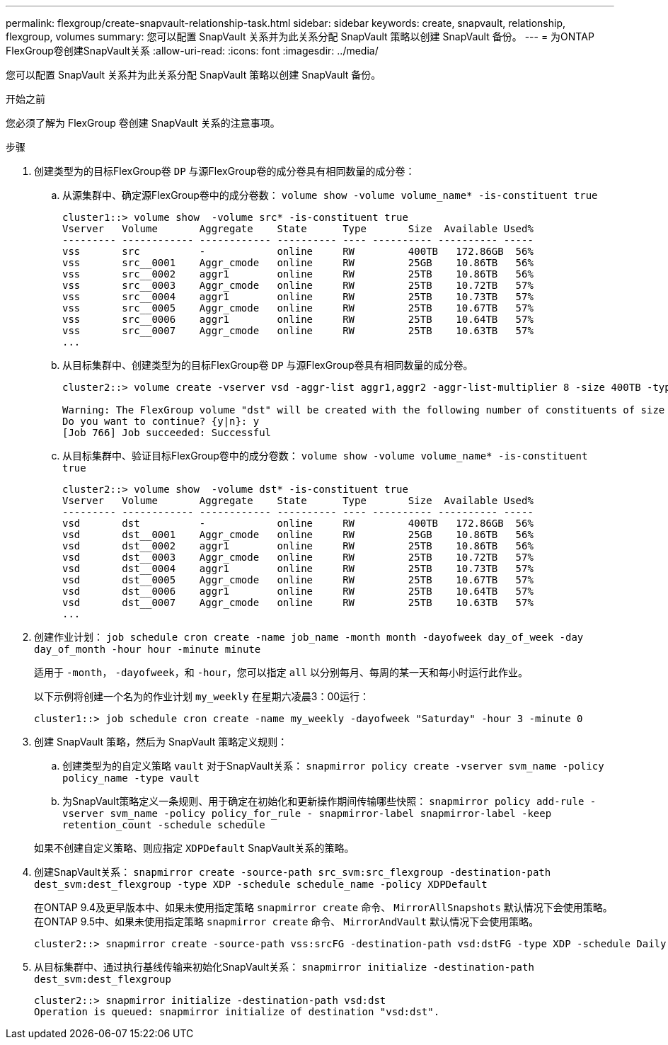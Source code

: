 ---
permalink: flexgroup/create-snapvault-relationship-task.html 
sidebar: sidebar 
keywords: create, snapvault, relationship, flexgroup, volumes 
summary: 您可以配置 SnapVault 关系并为此关系分配 SnapVault 策略以创建 SnapVault 备份。 
---
= 为ONTAP FlexGroup卷创建SnapVault关系
:allow-uri-read: 
:icons: font
:imagesdir: ../media/


[role="lead"]
您可以配置 SnapVault 关系并为此关系分配 SnapVault 策略以创建 SnapVault 备份。

.开始之前
您必须了解为 FlexGroup 卷创建 SnapVault 关系的注意事项。

.步骤
. 创建类型为的目标FlexGroup卷 `DP` 与源FlexGroup卷的成分卷具有相同数量的成分卷：
+
.. 从源集群中、确定源FlexGroup卷中的成分卷数： `volume show -volume volume_name* -is-constituent true`
+
[listing]
----
cluster1::> volume show  -volume src* -is-constituent true
Vserver   Volume       Aggregate    State      Type       Size  Available Used%
--------- ------------ ------------ ---------- ---- ---------- ---------- -----
vss       src          -            online     RW         400TB   172.86GB  56%
vss       src__0001    Aggr_cmode   online     RW         25GB    10.86TB   56%
vss       src__0002    aggr1        online     RW         25TB    10.86TB   56%
vss       src__0003    Aggr_cmode   online     RW         25TB    10.72TB   57%
vss       src__0004    aggr1        online     RW         25TB    10.73TB   57%
vss       src__0005    Aggr_cmode   online     RW         25TB    10.67TB   57%
vss       src__0006    aggr1        online     RW         25TB    10.64TB   57%
vss       src__0007    Aggr_cmode   online     RW         25TB    10.63TB   57%
...
----
.. 从目标集群中、创建类型为的目标FlexGroup卷 `DP` 与源FlexGroup卷具有相同数量的成分卷。
+
[listing]
----
cluster2::> volume create -vserver vsd -aggr-list aggr1,aggr2 -aggr-list-multiplier 8 -size 400TB -type DP dst

Warning: The FlexGroup volume "dst" will be created with the following number of constituents of size 25TB: 16.
Do you want to continue? {y|n}: y
[Job 766] Job succeeded: Successful
----
.. 从目标集群中、验证目标FlexGroup卷中的成分卷数： `volume show -volume volume_name* -is-constituent true`
+
[listing]
----
cluster2::> volume show  -volume dst* -is-constituent true
Vserver   Volume       Aggregate    State      Type       Size  Available Used%
--------- ------------ ------------ ---------- ---- ---------- ---------- -----
vsd       dst          -            online     RW         400TB   172.86GB  56%
vsd       dst__0001    Aggr_cmode   online     RW         25GB    10.86TB   56%
vsd       dst__0002    aggr1        online     RW         25TB    10.86TB   56%
vsd       dst__0003    Aggr_cmode   online     RW         25TB    10.72TB   57%
vsd       dst__0004    aggr1        online     RW         25TB    10.73TB   57%
vsd       dst__0005    Aggr_cmode   online     RW         25TB    10.67TB   57%
vsd       dst__0006    aggr1        online     RW         25TB    10.64TB   57%
vsd       dst__0007    Aggr_cmode   online     RW         25TB    10.63TB   57%
...
----


. 创建作业计划： `job schedule cron create -name job_name -month month -dayofweek day_of_week -day day_of_month -hour hour -minute minute`
+
适用于 `-month`， `-dayofweek`，和 `-hour`，您可以指定 `all` 以分别每月、每周的某一天和每小时运行此作业。

+
以下示例将创建一个名为的作业计划 `my_weekly` 在星期六凌晨3：00运行：

+
[listing]
----
cluster1::> job schedule cron create -name my_weekly -dayofweek "Saturday" -hour 3 -minute 0
----
. 创建 SnapVault 策略，然后为 SnapVault 策略定义规则：
+
.. 创建类型为的自定义策略 `vault` 对于SnapVault关系： `snapmirror policy create -vserver svm_name -policy policy_name -type vault`
.. 为SnapVault策略定义一条规则、用于确定在初始化和更新操作期间传输哪些快照： `snapmirror policy add-rule -vserver svm_name -policy policy_for_rule - snapmirror-label snapmirror-label -keep retention_count -schedule schedule`


+
如果不创建自定义策略、则应指定 `XDPDefault` SnapVault关系的策略。

. 创建SnapVault关系： `snapmirror create -source-path src_svm:src_flexgroup -destination-path dest_svm:dest_flexgroup -type XDP -schedule schedule_name -policy XDPDefault`
+
在ONTAP 9.4及更早版本中、如果未使用指定策略 `snapmirror create` 命令、 `MirrorAllSnapshots` 默认情况下会使用策略。在ONTAP 9.5中、如果未使用指定策略 `snapmirror create` 命令、 `MirrorAndVault` 默认情况下会使用策略。

+
[listing]
----
cluster2::> snapmirror create -source-path vss:srcFG -destination-path vsd:dstFG -type XDP -schedule Daily -policy XDPDefault
----
. 从目标集群中、通过执行基线传输来初始化SnapVault关系： `snapmirror initialize -destination-path dest_svm:dest_flexgroup`
+
[listing]
----
cluster2::> snapmirror initialize -destination-path vsd:dst
Operation is queued: snapmirror initialize of destination "vsd:dst".
----

